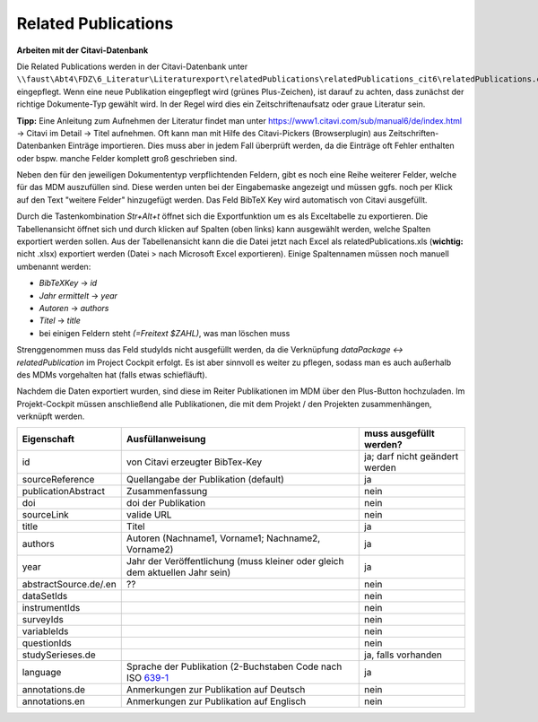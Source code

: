 Related Publications
====================

**Arbeiten mit der Citavi-Datenbank**

Die Related Publications werden in der Citavi-Datenbank unter ``\\faust\Abt4\FDZ\6_Literatur\Literaturexport\relatedPublications\relatedPublications_cit6\relatedPublications.ctv6`` eingepflegt.
Wenn eine neue Publikation eingepflegt wird (grünes Plus-Zeichen), ist darauf zu achten, dass zunächst der richtige Dokumente-Typ gewählt wird. In der Regel wird dies ein Zeitschriftenaufsatz oder graue Literatur sein.  

**Tipp:** Eine Anleitung zum Aufnehmen der Literatur findet man unter https://www1.citavi.com/sub/manual6/de/index.html -> Citavi im Detail -> Titel aufnehmen. Oft kann man mit Hilfe des Citavi-Pickers (Browserplugin) aus Zeitschriften-Datenbanken Einträge importieren. Dies muss aber in jedem Fall überprüft werden, da die Einträge oft Fehler enthalten oder bspw. manche Felder komplett groß geschrieben sind.

Neben den für den jeweiligen Dokumententyp verpflichtenden Feldern, gibt es noch eine Reihe weiterer Felder, welche für das MDM auszufüllen sind.
Diese werden unten bei der Eingabemaske angezeigt und müssen ggfs. noch per Klick auf den Text "weitere Felder" hinzugefügt werden.
Das Feld BibTeX Key wird automatisch von Citavi ausgefüllt.

Durch die Tastenkombination `Str+Alt+t` öffnet sich die Exportfunktion um es als Exceltabelle zu exportieren. Die
Tabellenansicht öffnet sich und durch klicken auf Spalten (oben links) kann
ausgewählt werden, welche Spalten exportiert werden sollen. Aus der
Tabellenansicht kann die die Datei jetzt nach Excel als relatedPublications.xls (**wichtig:** nicht .xlsx)
exportiert werden (Datei > nach Microsoft Excel exportieren). Einige
Spaltennamen müssen noch manuell umbenannt werden:

- `BibTeXKey` -> `id`
- `Jahr ermittelt` -> `year`
- `Autoren` -> `authors`
- `Titel` -> `title`
- bei einigen Feldern steht `(=Freitext $ZAHL)`, was man löschen muss

Strenggenommen muss das Feld studyIds nicht ausgefüllt werden, da die Verknüpfung `dataPackage <-> relatedPublication` im Project Cockpit erfolgt.
Es ist aber sinnvoll es weiter zu pflegen, sodass man es auch außerhalb des MDMs vorgehalten hat (falls etwas schiefläuft).

Nachdem die Daten exportiert wurden, sind diese im Reiter Publikationen im MDM über den Plus-Button hochzuladen.
Im Projekt-Cockpit müssen anschließend alle Publikationen, die mit dem Projekt / den Projekten zusammenhängen, verknüpft werden.

+----------------+----------------------------+-------------------------+
| Eigenschaft    | Ausfüllanweisung           | muss ausgefüllt werden? |
+================+============================+=========================+
| id             | von Citavi                 | ja; darf nicht geändert |
|                | erzeugter BibTex-Key       | werden                  |
+----------------+----------------------------+-------------------------+
| source\        | Quellangabe der            | ja                      |
| Reference      | Publikation                |                         |
|                | (default)                  |                         |
+----------------+----------------------------+-------------------------+
| publication\   | Zusammenfassung            | nein                    |
| Abstract       |                            |                         |
+----------------+----------------------------+-------------------------+
| doi            | doi der Publikation        | nein                    |
+----------------+----------------------------+-------------------------+
| sourceLink     | valide URL                 | nein                    |
+----------------+----------------------------+-------------------------+
| title          | Titel                      | ja                      |
+----------------+----------------------------+-------------------------+
| authors        | Autoren (Nachname1,        | ja                      |
|                | Vorname1; Nachname2,       |                         |
|                | Vorname2)                  |                         |
+----------------+----------------------------+-------------------------+
| year           | Jahr der Veröffentlichung  | ja                      |
|                | (muss kleiner oder gleich  |                         |
|                | dem aktuellen Jahr sein)   |                         |
+----------------+----------------------------+-------------------------+
| abstract\      |??                          | nein                    |
| Source.de/\    |                            |                         |
| .en            |                            |                         |
+----------------+----------------------------+-------------------------+
| dataSetIds     |                            | nein                    |
+----------------+----------------------------+-------------------------+
| instrumentIds  |                            | nein                    |
+----------------+----------------------------+-------------------------+
| surveyIds      |                            | nein                    |
+----------------+----------------------------+-------------------------+
| variableIds    |                            | nein                    |
+----------------+----------------------------+-------------------------+
| questionIds    |                            | nein                    |
+----------------+----------------------------+-------------------------+
| studySeries\   |                            | ja, falls vorhanden     |
| es.de          |                            |                         |
+----------------+----------------------------+-------------------------+
| language       | Sprache der Publikation    | ja                      |
|                | (2-Buchstaben Code         |                         |
|                | nach ISO 639-1_            |                         |
+----------------+----------------------------+-------------------------+
| annotations.de | Anmerkungen zur Pub\       | nein                    |
|                | likation auf Deutsch       |                         |
+----------------+----------------------------+-------------------------+
| annotations.en | Anmerkungen zur Pub\       | nein                    |
|                | likation auf Englisch      |                         |
+----------------+----------------------------+-------------------------+

.. _639-1: https://en.wikipedia.org/wiki/List_of_ISO_639-1_codes
